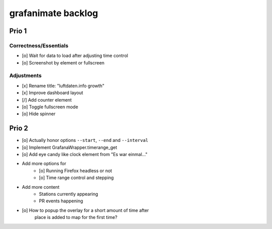 ###################
grafanimate backlog
###################


******
Prio 1
******

Correctness/Essentials
======================
- [o] Wait for data to load after adjusting time control
- [o] Screenshot by element or fullscreen

Adjustments
===========
- [x] Rename title: "luftdaten.info growth"
- [x] Improve dashboard layout
- [/] Add counter element
- [o] Toggle fullscreen mode
- [o] Hide spinner


******
Prio 2
******
- [o] Actually honor options ``--start``, ``--end`` and ``--interval``
- [o] Implement GrafanaWrapper.timerange_get
- [o] Add eye candy like clock element from "Es war einmal..."
- Add more options for
    - [o] Running Firefox headless or not
    - [o] Time range control and stepping
- Add more content
    - Stations currently appearing
    - PR events happening
- [o] How to popup the overlay for a short amount of time after
      place is added to map for the first time?
